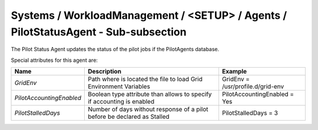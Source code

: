 Systems / WorkloadManagement / <SETUP> / Agents / PilotStatusAgent - Sub-subsection
===================================================================================

The Pilot Status Agent updates the status of the pilot jobs if the PilotAgents database.
 
Special attributes for this agent are:
 
+--------------------------+--------------------------------------------+-----------------------------------+
| **Name**                 | **Description**                            | **Example**                       |
+--------------------------+--------------------------------------------+-----------------------------------+
| *GridEnv*                | Path where is located the file to          | GridEnv = /usr/profile.d/grid-env |
|                          | load Grid Environment Variables            |                                   |
+--------------------------+--------------------------------------------+-----------------------------------+
| *PilotAccountingEnabled* | Boolean type attribute than allows to      | PilotAccountingEnabled = Yes      |
|                          | specify if accounting is enabled           |                                   |
+--------------------------+--------------------------------------------+-----------------------------------+
| *PilotStalledDays*       | Number of days without response of a pilot | PilotStalledDays = 3              |
|                          | before be declared as Stalled              |                                   |
+--------------------------+--------------------------------------------+-----------------------------------+
